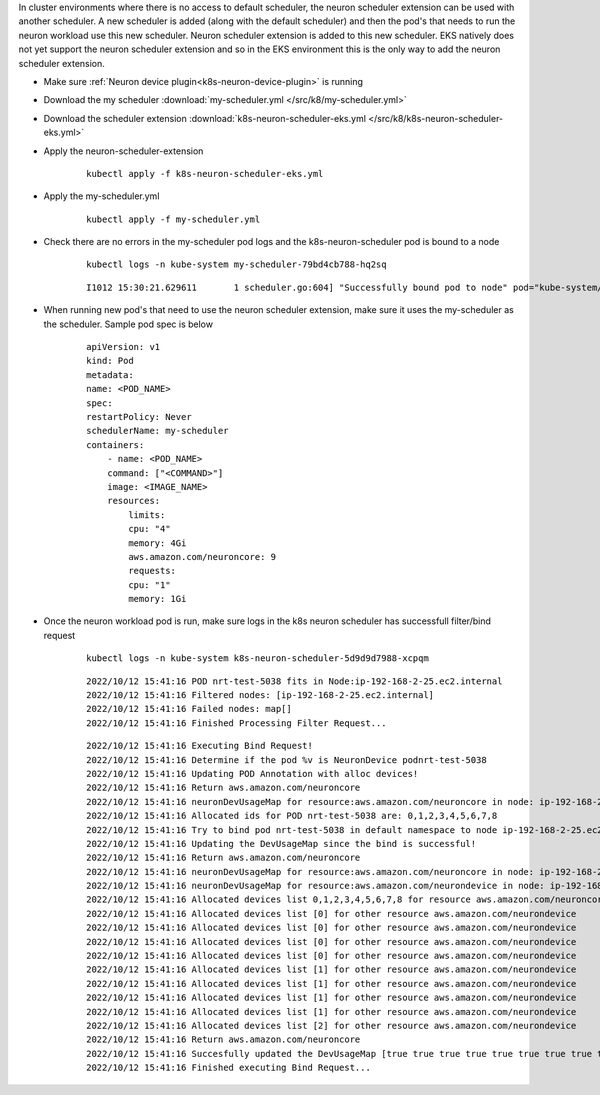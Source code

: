 
.. _k8s-multiple-scheduler:

In cluster environments where there is no access to default scheduler, the neuron scheduler extension can be used with another scheduler.  A new scheduler is added (along with the default scheduler) and then the pod's that needs to run the neuron workload
use this new scheduler. Neuron scheduler extension is added to this new scheduler. EKS natively does not yet support the neuron scheduler extension and so in the EKS environment this is the only way to add the neuron scheduler extension.

* Make sure :ref:`Neuron device plugin<k8s-neuron-device-plugin>` is running
* Download the my scheduler :download:`my-scheduler.yml </src/k8/my-scheduler.yml>`
* Download the scheduler extension :download:`k8s-neuron-scheduler-eks.yml </src/k8/k8s-neuron-scheduler-eks.yml>`
* Apply the neuron-scheduler-extension

    ::

        kubectl apply -f k8s-neuron-scheduler-eks.yml


* Apply the my-scheduler.yml

    ::

        kubectl apply -f my-scheduler.yml

* Check there are no errors in the my-scheduler pod logs and the k8s-neuron-scheduler pod is bound to a node

    ::

        kubectl logs -n kube-system my-scheduler-79bd4cb788-hq2sq

    ::

        I1012 15:30:21.629611       1 scheduler.go:604] "Successfully bound pod to node" pod="kube-system/k8s-neuron-scheduler-5d9d9d7988-xcpqm" node="ip-192-168-2-25.ec2.internal" evaluatedNodes=1 feasibleNodes=1


* When running new pod's that need to use the neuron scheduler extension, make sure it uses the my-scheduler as the scheduler. Sample pod spec is below

    ::

        apiVersion: v1
        kind: Pod
        metadata:
        name: <POD_NAME>
        spec:
        restartPolicy: Never
        schedulerName: my-scheduler
        containers:
            - name: <POD_NAME>
            command: ["<COMMAND>"]
            image: <IMAGE_NAME>
            resources:
                limits: 
                cpu: "4"
                memory: 4Gi
                aws.amazon.com/neuroncore: 9
                requests:
                cpu: "1"
                memory: 1Gi

* Once the neuron workload pod is run, make sure logs in the k8s neuron scheduler has successfull filter/bind request


    ::

        kubectl logs -n kube-system k8s-neuron-scheduler-5d9d9d7988-xcpqm


    ::

        2022/10/12 15:41:16 POD nrt-test-5038 fits in Node:ip-192-168-2-25.ec2.internal
        2022/10/12 15:41:16 Filtered nodes: [ip-192-168-2-25.ec2.internal]
        2022/10/12 15:41:16 Failed nodes: map[]
        2022/10/12 15:41:16 Finished Processing Filter Request...

    ::

        2022/10/12 15:41:16 Executing Bind Request!
        2022/10/12 15:41:16 Determine if the pod %v is NeuronDevice podnrt-test-5038
        2022/10/12 15:41:16 Updating POD Annotation with alloc devices!
        2022/10/12 15:41:16 Return aws.amazon.com/neuroncore
        2022/10/12 15:41:16 neuronDevUsageMap for resource:aws.amazon.com/neuroncore in node: ip-192-168-2-25.ec2.internal is [false false false false false false false false false false false false false false false false]
        2022/10/12 15:41:16 Allocated ids for POD nrt-test-5038 are: 0,1,2,3,4,5,6,7,8
        2022/10/12 15:41:16 Try to bind pod nrt-test-5038 in default namespace to node ip-192-168-2-25.ec2.internal with &Binding{ObjectMeta:{nrt-test-5038    8da590b1-30bc-4335-b7e7-fe574f4f5538  0 0001-01-01 00:00:00 +0000 UTC <nil> <nil> map[] map[] [] []  []},Target:ObjectReference{Kind:Node,Namespace:,Name:ip-192-168-2-25.ec2.internal,UID:,APIVersion:,ResourceVersion:,FieldPath:,},}
        2022/10/12 15:41:16 Updating the DevUsageMap since the bind is successful!
        2022/10/12 15:41:16 Return aws.amazon.com/neuroncore
        2022/10/12 15:41:16 neuronDevUsageMap for resource:aws.amazon.com/neuroncore in node: ip-192-168-2-25.ec2.internal is [false false false false false false false false false false false false false false false false]
        2022/10/12 15:41:16 neuronDevUsageMap for resource:aws.amazon.com/neurondevice in node: ip-192-168-2-25.ec2.internal is [false false false false]
        2022/10/12 15:41:16 Allocated devices list 0,1,2,3,4,5,6,7,8 for resource aws.amazon.com/neuroncore
        2022/10/12 15:41:16 Allocated devices list [0] for other resource aws.amazon.com/neurondevice
        2022/10/12 15:41:16 Allocated devices list [0] for other resource aws.amazon.com/neurondevice
        2022/10/12 15:41:16 Allocated devices list [0] for other resource aws.amazon.com/neurondevice
        2022/10/12 15:41:16 Allocated devices list [0] for other resource aws.amazon.com/neurondevice
        2022/10/12 15:41:16 Allocated devices list [1] for other resource aws.amazon.com/neurondevice
        2022/10/12 15:41:16 Allocated devices list [1] for other resource aws.amazon.com/neurondevice
        2022/10/12 15:41:16 Allocated devices list [1] for other resource aws.amazon.com/neurondevice
        2022/10/12 15:41:16 Allocated devices list [1] for other resource aws.amazon.com/neurondevice
        2022/10/12 15:41:16 Allocated devices list [2] for other resource aws.amazon.com/neurondevice
        2022/10/12 15:41:16 Return aws.amazon.com/neuroncore
        2022/10/12 15:41:16 Succesfully updated the DevUsageMap [true true true true true true true true true false false false false false false false]  and otherDevUsageMap [true true true false] after alloc for node ip-192-168-2-25.ec2.internal
        2022/10/12 15:41:16 Finished executing Bind Request...



